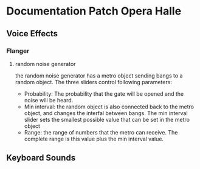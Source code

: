 * Documentation Patch Opera Halle
** Voice Effects
*** Flanger
**** random noise generator
     the random noise generator has a metro object sending bangs to a random object. The three sliders control following parameters:
     - Probability: The probability that the gate will be opened and the noise will be heard.
     - Min interval: the random object is also connected back to the metro object, and changes the interfal between bangs. The min interval slider sets the smallest possible value that can be set in the metro object
     - Range: the range of numbers that the metro can receive. The complete range is this value plus the min interval value.
** Keyboard Sounds 
